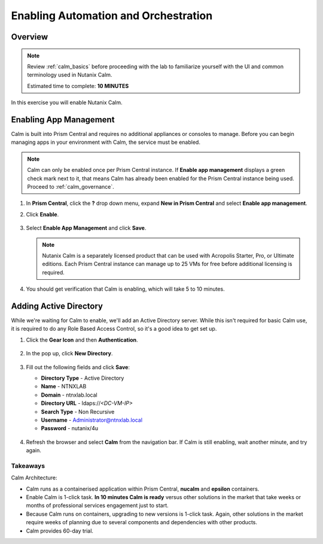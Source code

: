 .. _calm_enable:

-------------------------------------
Enabling Automation and Orchestration
-------------------------------------

Overview
++++++++

.. note::

  Review :ref:`calm_basics` before proceeding with the lab to familiarize yourself with the UI and common terminology used in Nutanix Calm.

  Estimated time to complete: **10 MINUTES**

In this exercise you will enable Nutanix Calm.

Enabling App Management
+++++++++++++++++++++++

Calm is built into Prism Central and requires no additional appliances or consoles to manage. Before you can begin managing apps in your environment with Calm, the service must be enabled.

.. note::

  Calm can only be enabled once per Prism Central instance. If **Enable app management** displays a green check mark next to it, that means Calm has already been enabled for the Prism Central instance being used. Proceed to :ref:`calm_governance`.

#. In **Prism Central**, click the **?** drop down menu, expand **New in Prism Central** and select **Enable app management**.

#. Click **Enable**.

   .. figure:: images/510enable1.png

#. Select **Enable App Management** and click **Save**.

   .. note:: Nutanix Calm is a separately licensed product that can be used with Acropolis Starter, Pro, or Ultimate editions. Each Prism Central instance can manage up to 25 VMs for free before additional licensing is required.

   .. figure:: images/510enable2.png

#. You should get verification that Calm is enabling, which will take 5 to 10 minutes.

   .. figure:: images/510enable3.png

Adding Active Directory
+++++++++++++++++++++++

While we're waiting for Calm to enable, we'll add an Active Directory server.  While this isn't required for basic Calm use, it is required to do any Role Based Access Control, so it's a good idea to get set up.

#. Click the **Gear Icon** and then **Authentication**.

   .. figure:: images/510enable4.png

#. In the pop up, click **New Directory**.

   .. figure:: images/510enable5.png

#. Fill out the following fields and click **Save**:

   - **Directory Type** - Active Directory
   - **Name** - NTNXLAB
   - **Domain** - ntnxlab.local
   - **Directory URL** - ldaps://*<DC-VM-IP>*
   - **Search Type** - Non Recursive
   - **Username** - Administrator@ntnxlab.local
   - **Password** - nutanix/4u

   .. figure:: images/510enable6.png

#. Refresh the browser and select **Calm** from the navigation bar.  If Calm is still enabling, wait another minute, and try again.

   .. figure:: images/510enable7.png

Takeaways
.........

Calm Architecture:

- Calm runs as a containerised application within Prism Central, **nucalm** and **epsilon** containers.
- Enable Calm is 1-click task. **In 10 minutes Calm is ready** versus other solutions in the market that take weeks or months of professional services engagement just to start.
- Because Calm runs on containers, upgrading to new versions is 1-click task. Again, other solutions in the market require weeks of planning due to several components and dependencies with other products.
- Calm provides 60-day trial.
